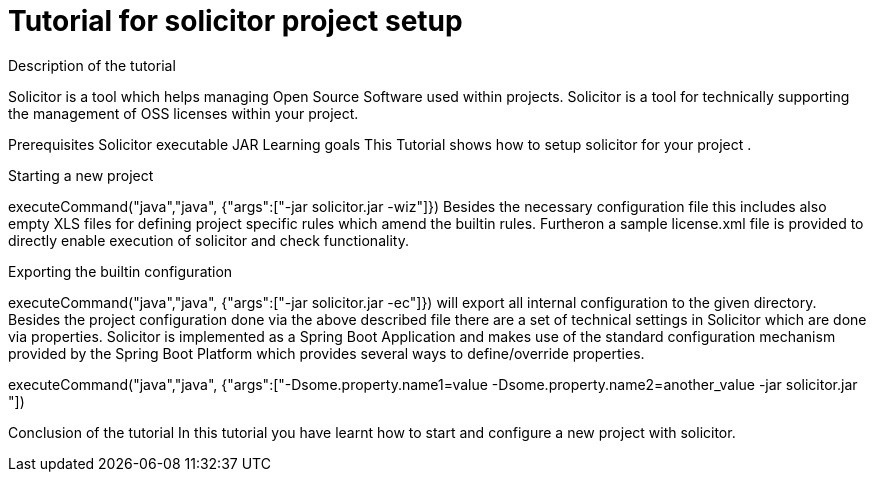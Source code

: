 = Tutorial for solicitor project setup
Description of the tutorial

Solicitor is a tool which helps managing Open Source Software used within projects. Solicitor is a tool for technically supporting the management of OSS licenses within your project.

Prerequisites
Solicitor executable JAR
Learning goals
This Tutorial shows how to setup solicitor for your project .

====

====
Starting a new project
[step]
executeCommand("java","java", {"args":["-jar solicitor.jar -wiz"]})
Besides the necessary configuration file this includes also empty XLS files for defining project specific rules which amend the builtin rules. Furtheron a sample license.xml file is provided to directly enable execution of solicitor and check functionality.
====
Exporting the builtin configuration
[step]
executeCommand("java","java", {"args":["-jar solicitor.jar -ec"]})
will export all internal configuration to the given directory.
Besides the project configuration done via the above described file there are a set of technical settings in Solicitor which are done via properties. Solicitor is implemented as a Spring Boot Application and makes use of the standard configuration mechanism provided by the Spring Boot Platform which provides several ways to define/override properties.
[step]
executeCommand("java","java", {"args":["-Dsome.property.name1=value -Dsome.property.name2=another_value -jar solicitor.jar "])
====

Conclusion of the tutorial
In this tutorial you have learnt how to start and configure a new project with solicitor.

====